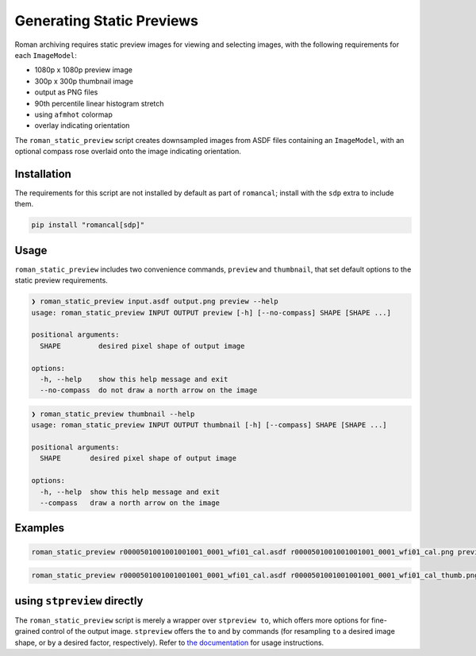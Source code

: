 Generating Static Previews
==========================

Roman archiving requires static preview images for viewing and selecting images, with the
following requirements for each ``ImageModel``:

- 1080p x 1080p preview image
- 300p x 300p thumbnail image
- output as PNG files
- 90th percentile linear histogram stretch
- using ``afmhot`` colormap
- overlay indicating orientation

The ``roman_static_preview`` script creates downsampled images from ASDF files containing
an ``ImageModel``, with an optional compass rose overlaid onto the image indicating orientation.

Installation
------------

The requirements for this script are not installed by default as part of ``romancal``; install with
the ``sdp`` extra to include them.

.. code-block:: shell

	pip install "romancal[sdp]"

Usage
-----

``roman_static_preview`` includes two convenience commands, ``preview`` and ``thumbnail``, that set
default options to the static preview requirements.

.. code-block:: shell

	❯ roman_static_preview input.asdf output.png preview --help
	usage: roman_static_preview INPUT OUTPUT preview [-h] [--no-compass] SHAPE [SHAPE ...]

	positional arguments:
	  SHAPE         desired pixel shape of output image

	options:
	  -h, --help    show this help message and exit
	  --no-compass  do not draw a north arrow on the image

.. code-block:: shell

	❯ roman_static_preview thumbnail --help
	usage: roman_static_preview INPUT OUTPUT thumbnail [-h] [--compass] SHAPE [SHAPE ...]

	positional arguments:
	  SHAPE       desired pixel shape of output image

	options:
	  -h, --help  show this help message and exit
	  --compass   draw a north arrow on the image

Examples
--------

.. code-block:: shell

	roman_static_preview r0000501001001001001_0001_wfi01_cal.asdf r0000501001001001001_0001_wfi01_cal.png preview 400 400

.. image:: ../images/r0000501001001001001_0001_wfi01_cal.png
   :alt: preview of Roman imagery, with compass rose showing orientation

.. code-block:: shell

	roman_static_preview r0000501001001001001_0001_wfi01_cal.asdf r0000501001001001001_0001_wfi01_cal_thumb.png thumbnail

.. image:: ../images/r0000501001001001001_0001_wfi01_cal_thumb.png
   :alt: thumbnail of Roman imagery

using ``stpreview`` directly
----------------------------

The ``roman_static_preview`` script is merely a wrapper over ``stpreview to``, which
offers more options for fine-grained control of the output image. ``stpreview`` offers
the ``to`` and ``by`` commands (for resampling ``to`` a desired image shape, or ``by``
a desired factor, respectively). Refer to `the documentation <https://github.com/spacetelescope/stpreview#usage>`_
for usage instructions.
